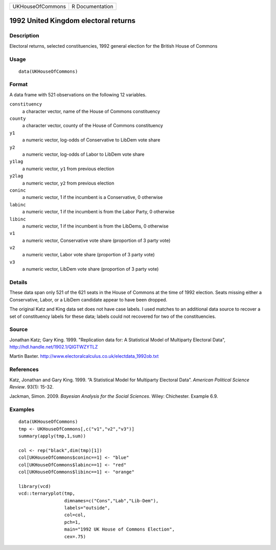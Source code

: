 +--------------------+-------------------+
| UKHouseOfCommons   | R Documentation   |
+--------------------+-------------------+

1992 United Kingdom electoral returns
-------------------------------------

Description
~~~~~~~~~~~

Electoral returns, selected constituencies, 1992 general election for
the British House of Commons

Usage
~~~~~

::

    data(UKHouseOfCommons)

Format
~~~~~~

A data frame with 521 observations on the following 12 variables.

``constituency``
    a character vector, name of the House of Commons constituency

``county``
    a character vector, county of the House of Commons constituency

``y1``
    a numeric vector, log-odds of Conservative to LibDem vote share

``y2``
    a numeric vector, log-odds of Labor to LibDem vote share

``y1lag``
    a numeric vector, ``y1`` from previous election

``y2lag``
    a numeric vector, ``y2`` from previous election

``coninc``
    a numeric vector, 1 if the incumbent is a Conservative, 0 otherwise

``labinc``
    a numeric vector, 1 if the incumbent is from the Labor Party, 0
    otherwise

``libinc``
    a numeric vector, 1 if the incumbent is from the LibDems, 0
    otherwise

``v1``
    a numeric vector, Conservative vote share (proportion of 3 party
    vote)

``v2``
    a numeric vector, Labor vote share (proportion of 3 party vote)

``v3``
    a numeric vector, LibDem vote share (proportion of 3 party vote)

Details
~~~~~~~

These data span only 521 of the 621 seats in the House of Commons at the
time of 1992 election. Seats missing either a Conservative, Labor, or a
LibDem candidate appear to have been dropped.

The original Katz and King data set does not have case labels. I used
matches to an additional data source to recover a set of constituency
labels for these data; labels could not recovered for two of the
constituencies.

Source
~~~~~~

Jonathan Katz; Gary King. 1999. "Replication data for: A Statistical
Model of Multiparty Electoral Data",
`http://hdl.handle.net/1902.1/QIGTWZYTLZ <http://hdl.handle.net/1902.1/QIGTWZYTLZ>`_

Martin Baxter.
`http://www.electoralcalculus.co.uk/electdata\_1992ob.txt <http://www.electoralcalculus.co.uk/electdata_1992ob.txt>`_

References
~~~~~~~~~~

Katz, Jonathan and Gary King. 1999. “A Statistical Model for Multiparty
Electoral Data”. *American Political Science Review*. 93(1): 15-32.

Jackman, Simon. 2009. *Bayesian Analysis for the Social Sciences*.
Wiley: Chichester. Example 6.9.

Examples
~~~~~~~~

::

    data(UKHouseOfCommons)
    tmp <- UKHouseOfCommons[,c("v1","v2","v3")] 
    summary(apply(tmp,1,sum))

    col <- rep("black",dim(tmp)[1])
    col[UKHouseOfCommons$coninc==1] <- "blue"
    col[UKHouseOfCommons$labinc==1] <- "red"
    col[UKHouseOfCommons$libinc==1] <- "orange"

    library(vcd)
    vcd::ternaryplot(tmp,
                     dimnames=c("Cons","Lab","Lib-Dem"),
                     labels="outside",
                     col=col,
                     pch=1,
                     main="1992 UK House of Commons Election",
                     cex=.75)

